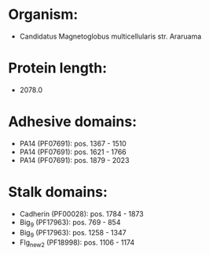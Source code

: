 * Organism:
- Candidatus Magnetoglobus multicellularis str. Araruama
* Protein length:
- 2078.0
* Adhesive domains:
- PA14 (PF07691): pos. 1367 - 1510
- PA14 (PF07691): pos. 1621 - 1766
- PA14 (PF07691): pos. 1879 - 2023
* Stalk domains:
- Cadherin (PF00028): pos. 1784 - 1873
- Big_9 (PF17963): pos. 769 - 854
- Big_9 (PF17963): pos. 1258 - 1347
- Flg_new_2 (PF18998): pos. 1106 - 1174


